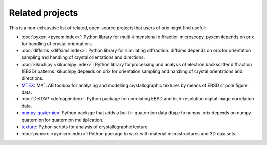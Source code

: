 ================
Related projects
================

This is a non-exhaustive list of related, open-source projects that users of orix might
find useful:

- :doc:`pyxem <pyxem:index>`: Python library for multi-dimensional diffraction
  microscopy.
  pyxem depends on orix for handling of crystal orientations.
- :doc:`diffsims <diffsims:index>`: Python library for simulating diffraction.
  diffsims depends on orix for orientation sampling and handling of crystal orientations
  and directions.
- :doc:`kikuchipy <kikuchipy:index>`: Python library for processing and analysis of
  electron backscatter diffraction (EBSD) patterns.
  kikuchipy depends on orix for orientation sampling and handling of crystal
  orientations and directions.
- `MTEX <https://mtex-toolbox.github.io>`_: MATLAB toolbox for analyzing and modelling
  crystallographic textures by means of EBSD or pole figure data.
- :doc:`DefDAP <defdap:index>`: Python package for correlating EBSD and high-resolution
  digital image correlation data.
- `numpy-quaternion <https://github.com/moble/quaternion>`_: Python package that adds a
  built in quaternion data dtype to numpy.
  orix depends on numpy-quaternion for quaternion multiplication.
- `texture <https://github.com/usnistgov/texture>`_: Python scripts for analysis of
  crystallographic texture.
- :doc:`pymicro <pymicro:index>`: Python package to work with material microstructures
  and 3D data sets.
